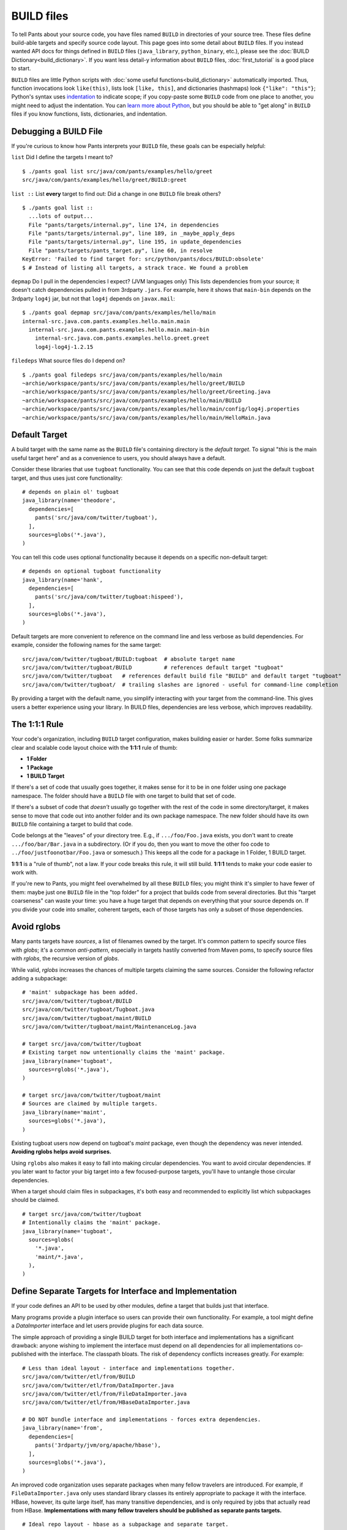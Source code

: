 BUILD files
===========

To tell Pants about your source code, you have files named ``BUILD`` in
directories of your source tree. These files define build-able targets
and specify source code layout. This page goes into some detail about
``BUILD`` files. If you instead wanted API docs for things defined in
``BUILD`` files (``java_library``, ``python_binary``, etc.), please see the
:doc:`BUILD Dictionary<build_dictionary>`. If you want less detail-y
information about ``BUILD`` files, :doc:`first_tutorial` is a good place
to start.

``BUILD`` files are little Python scripts with
:doc:`some useful functions<build_dictionary>`
automatically imported. Thus, function invocations look
``like(this)``, lists look ``[like, this]``, and dictionaries (hashmaps)
look ``{"like": "this"}``; Python's syntax uses
`indentation <http://en.wikipedia.org/wiki/Python_syntax_and_semantics#Indentation>`_
to indicate scope; if you copy-paste some ``BUILD`` code from one place to
another, you might need to adjust the indentation. You can
`learn more about Python <http://docs.python.org/tutorial>`_\,
but you should be able to "get along" in ``BUILD`` files if you know
functions, lists, dictionaries, and indentation.

.. _debugging:

Debugging a BUILD File
**********************

If you're curious to know how Pants interprets your ``BUILD`` file, these
goals can be especially helpful:

``list`` Did I define the targets I meant to? ::

    $ ./pants goal list src/java/com/pants/examples/hello/greet
    src/java/com/pants/examples/hello/greet/BUILD:greet

``list ::`` List **every** target to find out:
Did a change in one ``BUILD`` file break others? ::

    $ ./pants goal list ::
      ...lots of output...
      File "pants/targets/internal.py", line 174, in dependencies
      File "pants/targets/internal.py", line 189, in _maybe_apply_deps
      File "pants/targets/internal.py", line 195, in update_dependencies
      File "pants/targets/pants_target.py", line 60, in resolve
    KeyError: 'Failed to find target for: src/python/pants/docs/BUILD:obsolete'
    $ # Instead of listing all targets, a strack trace. We found a problem

``depmap`` Do I pull in the dependencies I expect?
(JVM languages only) This lists dependencies from your source; it doesn't catch
dependencies pulled in from 3rdparty ``.jars``. For example, here it shows
that ``main-bin`` depends on the 3rdparty ``log4j`` jar, but not that
``log4j`` depends on ``javax.mail``::

    $ ./pants goal depmap src/java/com/pants/examples/hello/main
    internal-src.java.com.pants.examples.hello.main.main
      internal-src.java.com.pants.examples.hello.main.main-bin
        internal-src.java.com.pants.examples.hello.greet.greet
        log4j-log4j-1.2.15

``filedeps`` What source files do I depend on? ::

    $ ./pants goal filedeps src/java/com/pants/examples/hello/main
    ~archie/workspace/pants/src/java/com/pants/examples/hello/greet/BUILD
    ~archie/workspace/pants/src/java/com/pants/examples/hello/greet/Greeting.java
    ~archie/workspace/pants/src/java/com/pants/examples/hello/main/BUILD
    ~archie/workspace/pants/src/java/com/pants/examples/hello/main/config/log4j.properties
    ~archie/workspace/pants/src/java/com/pants/examples/hello/main/HelloMain.java

.. _usage-default-target:

Default Target
**************

A build target with the same name as the ``BUILD`` file's containing
directory is the *default target*. To signal \"*this* is the main useful
target here" and as a convenience to users, you should always have a default.

Consider these libraries that use ``tugboat`` functionality. You can see that
this code depends on just the default ``tugboat`` target, and thus uses just core
functionality::

    # depends on plain ol' tugboat
    java_library(name='theodore',
      dependencies=[
        pants('src/java/com/twitter/tugboat'),
      ],
      sources=globs('*.java'),
    )

You can tell this code uses optional functionality because it depends on a specific
non-default target::

    # depends on optional tugboat functionality
    java_library(name='hank',
      dependencies=[
        pants('src/java/com/twitter/tugboat:hispeed'),
      ],
      sources=globs('*.java'),
    )

Default targets are more convenient to reference on the command line and less
verbose as build dependencies. For example, consider the following names for the
same target::

    src/java/com/twitter/tugboat/BUILD:tugboat  # absolute target name
    src/java/com/twitter/tugboat/BUILD          # references default target "tugboat"
    src/java/com/twitter/tugboat   # references default build file "BUILD" and default target "tugboat"
    src/java/com/twitter/tugboat/  # trailing slashes are ignored - useful for command-line completion

By providing a target with the default name, you simplify interacting with your target from the
command-line. This gives users a better experience using your library.
In BUILD files, dependencies are less verbose, which improves readability.

The 1:1:1 Rule
**************

Your code's organization, including ``BUILD`` target configuration, makes
building easier or harder. Some folks summarize clear and scalable code
layout choice
with the **1:1:1** rule of thumb:

* **1 Folder**
* **1 Package**
* **1 BUILD Target**

If there's a set of code that usually goes together, it makes sense for it to
be in one folder using one package namespace.
The folder should have a ``BUILD`` file with one target to build that set of
code.

If there's a subset of code that *doesn't* usually go together with the rest
of the code in some directory/target, it makes sense to move that code out
into another folder and its own package namespace.
The new folder should have its own ``BUILD`` file containing a target to build
that code.

Code belongs at the "leaves" of your directory tree. E.g., if
``.../foo/Foo.java`` exists, you don't want to create ``.../foo/bar/Bar.java``
in a subdirectory. (Or if you do, then you want to move the other foo
code to ``../foo/justfoonotbar/Foo.java`` or somesuch.) This keeps all the code
for a package in 1 Folder, 1 BUILD target.

**1:1:1**  is a "rule of thumb", not a law.
If your code breaks this rule, it will still build.
**1:1:1** tends to make your code easier to work with.

If you're new to Pants, you might feel overwhelmed by all these ``BUILD``
files; you might think it's simpler to have fewer of them: maybe just one
``BUILD`` file in the "top folder" for a project that builds code from
several directories. But this "target coarseness" can waste your time:
you have a huge target that depends on everything that your source depends on.
If you divide your code into smaller, coherent targets, each of those targets
has only a subset of those dependencies.


.. _usage-avoid-rglobs:

Avoid rglobs
************

Many pants targets have `sources`, a list of filenames owned by the target.
It's common pattern to specify source files with `globs`; it's a common
*anti-pattern*, especially in targets hastily converted from Maven poms,
to specify source files with `rglobs`, the recursive version of `globs`.

While valid, `rglobs` increases the chances of multiple targets
claiming the same sources. Consider the following refactor adding a
subpackage::

    # 'maint' subpackage has been added.
    src/java/com/twitter/tugboat/BUILD
    src/java/com/twitter/tugboat/Tugboat.java
    src/java/com/twitter/tugboat/maint/BUILD
    src/java/com/twitter/tugboat/maint/MaintenanceLog.java

    # target src/java/com/twitter/tugboat
    # Existing target now untentionally claims the 'maint' package.
    java_library(name='tugboat',
      sources=rglobs('*.java'),
    )

    # target src/java/com/twitter/tugboat/maint
    # Sources are claimed by multiple targets.
    java_library(name='maint',
      sources=globs('*.java'),
    )

Existing tugboat users now depend on tugboat's `maint` package, even though the dependency was
never intended. **Avoiding rglobs helps avoid surprises.**

Using ``rglobs`` also makes it easy to fall into making circular dependencies. You want to avoid
circular dependencies. If you later want to factor your big target into a few
focused-purpose targets, you'll have to untangle those circular dependencies.

When a target should claim files in subpackages, it's both easy and recommended to explicitly list
which subpackages should be claimed. ::

    # target src/java/com/twitter/tugboat
    # Intentionally claims the 'maint' package.
    java_library(name='tugboat',
      sources=globs(
        '*.java',
        'maint/*.java',
      ),
    )

Define Separate Targets for Interface and Implementation
********************************************************

If your code defines an API to be used by other modules, define a target
that builds just that interface.

Many programs provide a plugin interface so users can provide their own functionality. For example,
a tool might define a `DataImporter` interface and let users provide
plugins for each data source.

The simple approach of providing a single BUILD target for both interface and implementations has a
significant drawback: anyone wishing to implement the interface must depend on all dependencies
for all implementations co-published with the interface. The classpath bloats.
The risk of dependency conflicts increases greatly. For example::

    # Less than ideal layout - interface and implementations together.
    src/java/com/twitter/etl/from/BUILD
    src/java/com/twitter/etl/from/DataImporter.java
    src/java/com/twitter/etl/from/FileDataImporter.java
    src/java/com/twitter/etl/from/HBaseDataImporter.java

    # DO NOT bundle interface and implementations - forces extra dependencies.
    java_library(name='from',
      dependencies=[
        pants('3rdparty/jvm/org/apache/hbase'),
      ],
      sources=globs('*.java'),
    )

An improved code organization uses separate packages when many fellow travelers are introduced. For
example, if ``FileDataImporter.java`` only uses standard library classes its entirely appropriate to
package it with the interface. HBase, however, its quite large itself, has many transitive
dependencies, and is only required by jobs that actually read from HBase. **Implementations with
many fellow travelers should be published as separate pants targets.** ::

    # Ideal repo layout - hbase as a subpackage and separate target.
    src/java/com/twitter/etl/from/BUILD
    src/java/com/twitter/etl/from/DataImporter.java
    src/java/com/twitter/etl/from/FileDataImporter.java
    src/java/com/twitter/etl/from/hbase/BUILD
    src/java/com/twitter/etl/from/hbase/HBaseDataImporter.java

    # pants target src/java/com/twitter/etl/from
    # Including FileDataImporter is appropriate because it has no additional dependencies.
    java_library(name='from',
      dependencies=[], # no extra dependencies
      sources=globs('*.java'),
    )

    # pants target src/java/com/twitter/etl/from/hbase
    java_library(name='hbase',
      dependencies=[
        pants('3rdparty/jvm/org/apache/hbase'),
      ],
      sources=globs('*.java'),
    )

Existing code using a package for both an interface and implementations should still expose the interface separately. ::

    # Less than ideal layout - interface and implementations together.
    src/java/com/twitter/etl/from/BUILD
    src/java/com/twitter/etl/from/DataImporter.java
    src/java/com/twitter/etl/from/FileDataImporter.java
    src/java/com/twitter/etl/from/HBaseDataImporter.java

    # Default target contains interface and lightweight implementation.
    java_library(name='from',
      sources=[
        'DataImporter.java',
        'FileDataImporter.java',
      ],
    )

    # Implementation with heavyweight dependencies exposed separately.
    java_library(name='hbase',
      dependencies=[
        pants('3rdparty/jvm/org/apache/hbase'),
      ],
      sources=['HBaseDataImporter.java'],
    )

Depend on API in Library Targets, Implementation in Binary Targets
******************************************************************

Some projects helpfully publish their API separately from implementation, especially if multiple
implementations are available. SLF4J is a widely-used example.

Consider the following library target that depends on both `slf4j-api` and the specific implementation `slf4j-jdk14`. ::

    # Incorrect - forces a logging implementation on all library users.
    scala_library(name='mylib',
      dependencies=[
        pants('3rdparty:slf4j-api'),
        pants('3rdparty:slf4j-jdk14'),
      ],
    )
    
    jvm_binary(name='mybin',
      dependencies=[pants(':mylib')],
    )

Structure these dependencies to only depending on the API in library code.
Allow binary targets to specify the logging implementation of their choosing. ::

    # Better approach - only depend on API in a library target.
    scala_library(name='mylib',
      dependencies=[
        pants('3rdparty:slf4j-api'),
      ],
    )
    
    # Bring your own API implementation in the binary.
    jvm_binary(name='mybin',
      dependencies=[
        pants('3rdparty:slf4j-jdk14'),
        pants(':mylib'),
      ],
    )


Which ``BUILD`` Files are "Executed"? (and how?)
************************************************

``BUILD`` files are little Python scripts. When you
notice a target in one ``BUILD`` file can depend on a target in another
``BUILD`` file, you might think those little Python scripts are linked
together into one big Python program, but that's not exactly what's going on.
If one ``BUILD`` file has a Python variable ``x = "Hello world"`` and another
``BUILD`` file says ``print(x)``, you'll get an error: ``x`` is not defined.

Pants executes ``BUILD`` files separately. Commands in ``BUILD`` files define
targets and register those targets in a Pants data structure.

Though your repo might contain many ``BUILD`` files, Pants might not execute all
of them. If you invoke::

    ./pants goal test tests/java/com/pants/examples/hello/greet:greet

Pants executes the source tree's top-level ``BUILD`` file (executed on every Pants run) and
``tests/java/com/pants/examples/hello/greet/BUILD``. The ``greet`` target
depends on targets from other ``BUILD`` files, so Pants executes those ``BUILD``
files, too; it iterates over the dependency tree, executing ``BUILD`` files as it
goes. It does *not* execute ``BUILD`` files that don't contain targets in that
dependency tree.

If there's some ``BUILD`` code that should be executed on every run, put it in
the source tree's top-level ``BUILD`` file; that gets executed on every Pants run.


BUILD.* files
*************

We call them "``BUILD`` files" because they're usually named ``BUILD``, but
they can also be named ``BUILD.something``, where *something* is typically
a short nickname for an organization, e.g., ``BUILD.twitter``. This can be
handy if your organization has some internal definitions that you need to
combine with code that you open-source, perhaps a ``credentials`` definition
that only makes sense behind your organization's firewall.

A build target defined in ``BUILD.foo`` can't have the same ``name`` as
a build target defined in the same directory's ``BUILD`` file; they share
a namespace.
